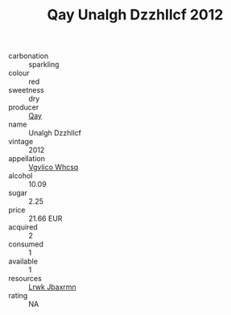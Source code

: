 :PROPERTIES:
:ID:                     573e0d0a-da19-45bb-b3a2-09c5f9bf2a52
:END:
#+TITLE: Qay Unalgh Dzzhllcf 2012

- carbonation :: sparkling
- colour :: red
- sweetness :: dry
- producer :: [[id:c8fd643f-17cf-4963-8cdb-3997b5b1f19c][Qay]]
- name :: Unalgh Dzzhllcf
- vintage :: 2012
- appellation :: [[id:b445b034-7adb-44b8-839a-27b388022a14][Vgvlico Whcsq]]
- alcohol :: 10.09
- sugar :: 2.25
- price :: 21.66 EUR
- acquired :: 2
- consumed :: 1
- available :: 1
- resources :: [[id:a9621b95-966c-4319-8256-6168df5411b3][Lrwk Jbaxrmn]]
- rating :: NA


